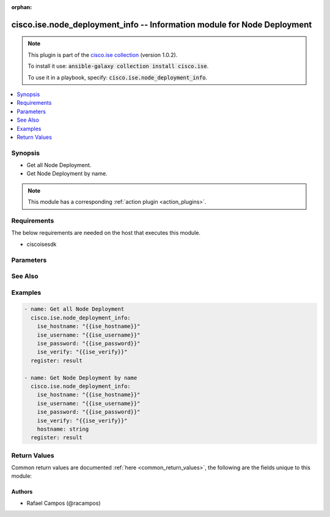 .. Document meta

:orphan:

.. Anchors

.. _ansible_collections.cisco.ise.node_deployment_info_module:

.. Anchors: short name for ansible.builtin

.. Anchors: aliases



.. Title

cisco.ise.node_deployment_info -- Information module for Node Deployment
++++++++++++++++++++++++++++++++++++++++++++++++++++++++++++++++++++++++

.. Collection note

.. note::
    This plugin is part of the `cisco.ise collection <https://galaxy.ansible.com/cisco/ise>`_ (version 1.0.2).

    To install it use: :code:`ansible-galaxy collection install cisco.ise`.

    To use it in a playbook, specify: :code:`cisco.ise.node_deployment_info`.

.. version_added

.. versionadded:: 1.0.0 of cisco.ise

.. contents::
   :local:
   :depth: 1

.. Deprecated


Synopsis
--------

.. Description

- Get all Node Deployment.
- Get Node Deployment by name.

.. note::
    This module has a corresponding :ref:`action plugin <action_plugins>`.

.. Aliases


.. Requirements

Requirements
------------
The below requirements are needed on the host that executes this module.

- ciscoisesdk


.. Options

Parameters
----------

.. raw:: html

    <table  border=0 cellpadding=0 class="documentation-table">
        <tr>
            <th colspan="1">Parameter</th>
            <th>Choices/<font color="blue">Defaults</font></th>
                        <th width="100%">Comments</th>
        </tr>
                    <tr>
                                                                <td colspan="1">
                    <div class="ansibleOptionAnchor" id="parameter-hostname"></div>
                    <b>hostname</b>
                    <a class="ansibleOptionLink" href="#parameter-hostname" title="Permalink to this option"></a>
                    <div style="font-size: small">
                        <span style="color: purple">string</span>
                                                                    </div>
                                                        </td>
                                <td>
                                                                                                                                                            </td>
                                                                <td>
                                            <div>Hostname path parameter. ID of the existing deployed node.</div>
                                                        </td>
            </tr>
                        </table>
    <br/>

.. Notes


.. Seealso

See Also
--------

.. seealso::

   `Node Deployment reference <https://ciscoisesdk.readthedocs.io/en/latest/api/api.html#v3-0-0-summary>`_
       Complete reference of the Node Deployment object model.

.. Examples

Examples
--------

.. code-block:: yaml+jinja

    
    - name: Get all Node Deployment
      cisco.ise.node_deployment_info:
        ise_hostname: "{{ise_hostname}}"
        ise_username: "{{ise_username}}"
        ise_password: "{{ise_password}}"
        ise_verify: "{{ise_verify}}"
      register: result

    - name: Get Node Deployment by name
      cisco.ise.node_deployment_info:
        ise_hostname: "{{ise_hostname}}"
        ise_username: "{{ise_username}}"
        ise_password: "{{ise_password}}"
        ise_verify: "{{ise_verify}}"
        hostname: string
      register: result





.. Facts


.. Return values

Return Values
-------------
Common return values are documented :ref:`here <common_return_values>`, the following are the fields unique to this module:

.. raw:: html

    <table border=0 cellpadding=0 class="documentation-table">
        <tr>
            <th colspan="1">Key</th>
            <th>Returned</th>
            <th width="100%">Description</th>
        </tr>
                    <tr>
                                <td colspan="1">
                    <div class="ansibleOptionAnchor" id="return-ise_response"></div>
                    <b>ise_response</b>
                    <a class="ansibleOptionLink" href="#return-ise_response" title="Permalink to this return value"></a>
                    <div style="font-size: small">
                      <span style="color: purple">dictionary</span>
                                          </div>
                                    </td>
                <td>always</td>
                <td>
                                            <div>A dictionary or list with the response returned by the Cisco ISE Python SDK</div>
                                        <br/>
                                            <div style="font-size: smaller"><b>Sample:</b></div>
                                                <div style="font-size: smaller; color: blue; word-wrap: break-word; word-break: break-all;">{
      &quot;response&quot;: {
        &quot;hostname&quot;: &quot;string&quot;,
        &quot;fqdn&quot;: &quot;string&quot;,
        &quot;ipAddress&quot;: &quot;string&quot;,
        &quot;nodeType&quot;: &quot;string&quot;,
        &quot;administration&quot;: {
          &quot;isEnabled&quot;: true,
          &quot;role&quot;: &quot;string&quot;
        },
        &quot;generalSettings&quot;: {
          &quot;monitoring&quot;: {
            &quot;isEnabled&quot;: true,
            &quot;role&quot;: &quot;string&quot;,
            &quot;otherMonitoringNode&quot;: &quot;string&quot;,
            &quot;isMntDedicated&quot;: true,
            &quot;policyservice&quot;: {
              &quot;enabled&quot;: true,
              &quot;sessionService&quot;: {
                &quot;isEnabled&quot;: true,
                &quot;nodegroup&quot;: &quot;string&quot;
              },
              &quot;enableProfilingService&quot;: true,
              &quot;enableNACService&quot;: true,
              &quot;sxpservice&quot;: {
                &quot;isEnabled&quot;: true,
                &quot;userInterface&quot;: &quot;string&quot;
              },
              &quot;enableDeviceAdminService&quot;: true,
              &quot;enablePassiveIdentityService&quot;: true
            },
            &quot;enablePXGrid&quot;: true
          }
        },
        &quot;profilingConfiguration&quot;: {
          &quot;netflow&quot;: {
            &quot;enabled&quot;: true,
            &quot;interface&quot;: &quot;string&quot;,
            &quot;port&quot;: {},
            &quot;description&quot;: &quot;string&quot;
          },
          &quot;dhcp&quot;: {
            &quot;enabled&quot;: true,
            &quot;interface&quot;: &quot;string&quot;,
            &quot;port&quot;: {},
            &quot;description&quot;: &quot;string&quot;
          },
          &quot;dhcpSpan&quot;: {
            &quot;enabled&quot;: true,
            &quot;interface&quot;: &quot;string&quot;,
            &quot;description&quot;: &quot;string&quot;
          },
          &quot;http&quot;: {
            &quot;enabled&quot;: true,
            &quot;interface&quot;: &quot;string&quot;,
            &quot;description&quot;: &quot;string&quot;
          },
          &quot;radius&quot;: {
            &quot;enabled&quot;: true,
            &quot;description&quot;: &quot;string&quot;
          },
          &quot;nmap&quot;: {
            &quot;enabled&quot;: true,
            &quot;description&quot;: &quot;string&quot;
          },
          &quot;dns&quot;: {
            &quot;enabled&quot;: true,
            &quot;description&quot;: &quot;string&quot;
          },
          &quot;snmpQuery&quot;: {
            &quot;enabled&quot;: true,
            &quot;description&quot;: &quot;string&quot;,
            &quot;retries&quot;: 0,
            &quot;timeout&quot;: 0,
            &quot;eventTimeout&quot;: 0
          },
          &quot;snmpTrap&quot;: {
            &quot;linkTrapQuery&quot;: true,
            &quot;macTrapQuery&quot;: true,
            &quot;interface&quot;: &quot;string&quot;,
            &quot;port&quot;: {},
            &quot;description&quot;: &quot;string&quot;
          },
          &quot;activeDirectory&quot;: {
            &quot;enabled&quot;: true,
            &quot;daysBeforeRescan&quot;: 0,
            &quot;description&quot;: &quot;string&quot;
          },
          &quot;pxgrid&quot;: {
            &quot;enabled&quot;: true,
            &quot;description&quot;: &quot;string&quot;
          }
        }
      }
    }</div>
                                    </td>
            </tr>
                        </table>
    <br/><br/>

..  Status (Presently only deprecated)


.. Authors

Authors
~~~~~~~

- Rafael Campos (@racampos)



.. Parsing errors

